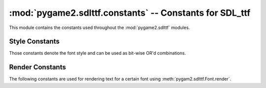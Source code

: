 :mod:`pygame2.sdlttf.constants` -- Constants for SDL_ttf
========================================================

This module contains the constants used throughout the :mod:`pygame2.sdlttf`
modules.

.. module:: pygame2.sdlttf.constants
   :synopsis: Constants used throughout the :mod:`pygame2.sdlttf` modules.

Style Constants
---------------

Those constants denote the font style and can be used as bit-wise OR'd
combinations.

.. data:: STYLE_NORMAL
   
   The default font style.
   
.. data:: STYLE_BOLD

   Indicates a bold font style.

.. data:: STYLE_ITALIC

   Indicates an italic font style.

.. data:: STYLE_UNDERLINE

   Indicates an underlined font style.

Render Constants
----------------

The following constants are used for rendering text for a certain font using
:meth:`pygam2.sdlttf.Font.render`.

.. data:: RENDER_SOLID
   
   Creates an 8-bit palettized surface and renders  the given text at fast
   quality with the given color. The 0 pixel is the colorkey, giving a
   transparent background, and the 1 pixel is set to the text color.

.. data:: RENDER_SHADED

   Creates an 8-bit palettized surface and renders the given text at high
   quality with the given colors. The 0 pixel is background, other pixels have
   varying degrees of the foreground color.

.. data:: RENDER_BLENDED
   
   Creates a 32-bit ARGB surface and renders the given text at high quality,
   alpha blending to dither the font with the given color.
